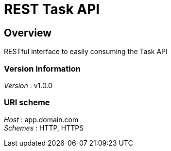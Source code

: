 = REST Task API


[[_overview]]
== Overview
RESTful interface to easily consuming the Task API


=== Version information
[%hardbreaks]
__Version__ : v1.0.0


=== URI scheme
[%hardbreaks]
__Host__ : app.domain.com
__Schemes__ : HTTP, HTTPS



